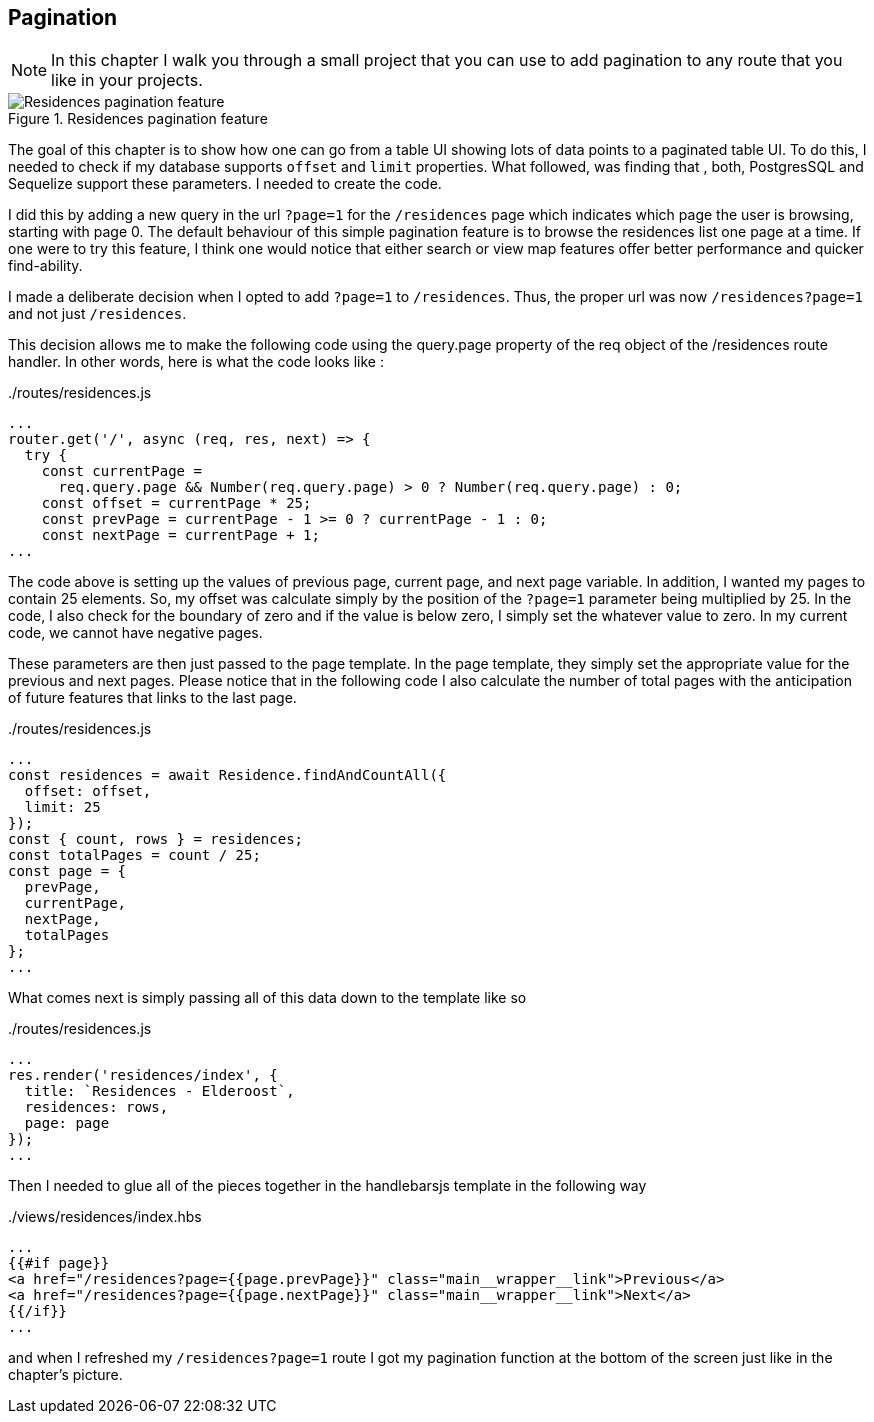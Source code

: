 == Pagination
[NOTE]
In this chapter I walk you through a small project that you can use to add pagination to any route that you like in your projects.

.Residences pagination feature
image::pagination-screen.png[Residences pagination feature]

The goal of this chapter is to show how one can go from a table UI showing lots of data points to a paginated table UI. To do this, I needed to check if my database supports `offset` and `limit` properties. What followed, was finding that , both, PostgresSQL and Sequelize support these parameters. I needed to create the code.

I did this by adding a new query in the url `?page=1` for the `/residences` page which indicates which page the user is browsing, starting with page 0. The default behaviour of this simple pagination feature is to browse the residences list one page at a time. If one were to try this feature, I think one would notice that either search or view map features offer better performance and quicker find-ability.

I made a deliberate decision when I opted to add `?page=1` to `/residences`. Thus, the proper url was now `/residences?page=1` and not just `/residences`. 

This decision allows me to make the following code using the query.page property of the req object of the /residences route handler. In other words, here is what the code looks like :

../routes/residences.js
[source,js]
----
...
router.get('/', async (req, res, next) => {
  try {
    const currentPage =
      req.query.page && Number(req.query.page) > 0 ? Number(req.query.page) : 0;
    const offset = currentPage * 25;
    const prevPage = currentPage - 1 >= 0 ? currentPage - 1 : 0;
    const nextPage = currentPage + 1;
...
----

The code above is setting up the values of previous page, current page, and next page variable. In addition, I wanted my pages to contain 25 elements. So, my offset was calculate simply by the position of the `?page=1` parameter being multiplied by 25. In the code, I also check for the boundary of zero and if the value is below zero, I simply set the whatever value to zero. In my current code, we cannot have negative pages.

These parameters are then just passed to the page template. In the page template, they simply set the appropriate value for the previous and next pages. Please notice that in the following code I also calculate the number of total pages with the anticipation of future features that links to the last page.

../routes/residences.js
[source,js]
----
...
const residences = await Residence.findAndCountAll({
  offset: offset,
  limit: 25
});
const { count, rows } = residences;
const totalPages = count / 25;
const page = {
  prevPage,
  currentPage,
  nextPage,
  totalPages
};
...
----

What comes next is simply passing all of this data down to the template like so 

../routes/residences.js
[source,js]
----
...
res.render('residences/index', {
  title: `Residences - Elderoost`,
  residences: rows,
  page: page
});
...
----

Then I needed to glue all of the pieces together in the handlebarsjs template in the following way

../views/residences/index.hbs
[source,html]
----
...
{{#if page}}
<a href="/residences?page={{page.prevPage}}" class="main__wrapper__link">Previous</a>
<a href="/residences?page={{page.nextPage}}" class="main__wrapper__link">Next</a>
{{/if}}
...
----

and when I refreshed my `/residences?page=1` route I got my pagination function at the bottom of the screen just like in the chapter’s picture.